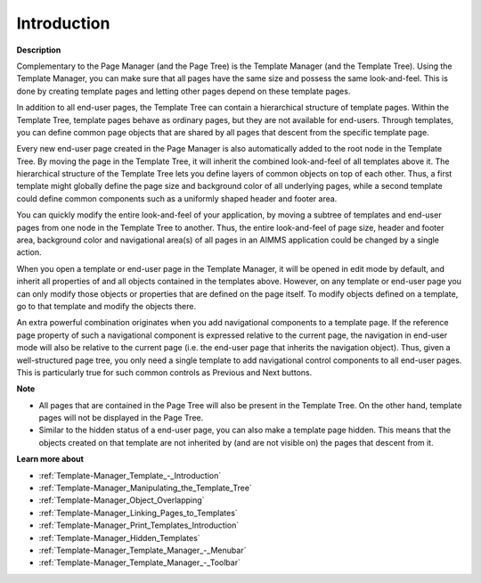 

.. _Template-Manager_Template_Manager_Introduction:


Introduction
============

**Description** 

Complementary to the Page Manager (and the Page Tree) is the Template Manager (and the Template Tree). Using the Template Manager, you can make sure that all pages have the same size and possess the same look-and-feel. This is done by creating template pages and letting other pages depend on these template pages.

In addition to all end-user pages, the Template Tree can contain a hierarchical structure of template pages. Within the Template Tree, template pages behave as ordinary pages, but they are not available for end-users. Through templates, you can define common page objects that are shared by all pages that descent from the specific template page.

Every new end-user page created in the Page Manager is also automatically added to the root node in the Template Tree. By moving the page in the Template Tree, it will inherit the combined look-and-feel of all templates above it. The hierarchical structure of the Template Tree lets you define layers of common objects on top of each other. Thus, a first template might globally define the page size and background color of all underlying pages, while a second template could define common components such as a uniformly shaped header and footer area. 

You can quickly modify the entire look-and-feel of your application, by moving a subtree of templates and end-user pages from one node in the Template Tree to another. Thus, the entire look-and-feel of page size, header and footer area, background color and navigational area(s) of all pages in an AIMMS application could be changed by a single action.

When you open a template or end-user page in the Template Manager, it will be opened in edit mode by default, and inherit all properties of and all objects contained in the templates above. However, on any template or end-user page you can only modify those objects or properties that are defined on the page itself. To modify objects defined on a template, go to that template and modify the objects there.

An extra powerful combination originates when you add navigational components to a template page. If the reference page property of such a navigational component is expressed relative to the current page, the navigation in end-user mode will also be relative to the current page (i.e. the end-user page that inherits the navigation object). Thus, given a well-structured page tree, you only need a single template to add navigational control components to all end-user pages. This is particularly true for such common controls as Previous and Next buttons.



**Note** 

*	All pages that are contained in the Page Tree will also be present in the Template Tree. On the other hand, template pages will not be displayed in the Page Tree.
*	Similar to the hidden status of a end-user page, you can also make a template page hidden. This means that the objects created on that template are not inherited by (and are not visible on) the pages that descent from it.




**Learn more about** 

*	:ref:`Template-Manager_Template_-_Introduction`  
*	:ref:`Template-Manager_Manipulating_the_Template_Tree`  
*	:ref:`Template-Manager_Object_Overlapping`  
*	:ref:`Template-Manager_Linking_Pages_to_Templates`  
*	:ref:`Template-Manager_Print_Templates_Introduction`  
*	:ref:`Template-Manager_Hidden_Templates`  
*	:ref:`Template-Manager_Template_Manager_-_Menubar`  
*	:ref:`Template-Manager_Template_Manager_-_Toolbar`  



